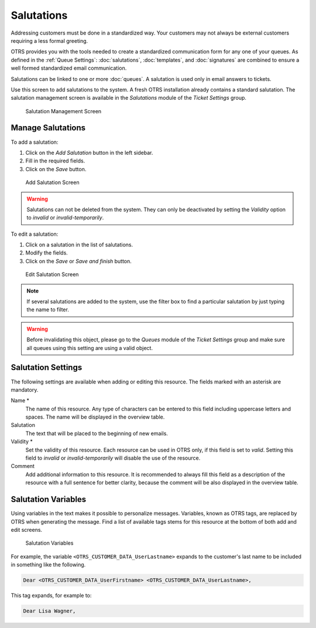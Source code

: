 Salutations
===========

Addressing customers must be done in a standardized way. Your customers may not always be external customers requiring a less formal greeting.

OTRS provides you with the tools needed to create a standardized communication form for any one of your queues. As defined in the :ref:`Queue Settings`: :doc:`salutations`, :doc:`templates`, and :doc:`signatures` are combined to ensure a well formed standardized email communication.

Salutations can be linked to one or more :doc:`queues`. A salutation is used only in email answers to tickets.

Use this screen to add salutations to the system. A fresh OTRS installation already contains a standard salutation. The salutation management screen is available in the *Salutations* module of the *Ticket Settings* group.

.. figure:: images/salutation-management.png
   :alt: Salutation Management Screen

   Salutation Management Screen


Manage Salutations
------------------

To add a salutation:

1. Click on the *Add Salutation* button in the left sidebar.
2. Fill in the required fields.
3. Click on the *Save* button.

.. figure:: images/salutation-add.png
   :alt: Add Salutation Screen

   Add Salutation Screen

.. warning::

   Salutations can not be deleted from the system. They can only be deactivated by setting the *Validity* option to *invalid* or *invalid-temporarily*.

To edit a salutation:

1. Click on a salutation in the list of salutations.
2. Modify the fields.
3. Click on the *Save* or *Save and finish* button.

.. figure:: images/salutation-edit.png
   :alt: Edit Salutation Screen

   Edit Salutation Screen

.. note::

   If several salutations are added to the system, use the filter box to find a particular salutation by just typing the name to filter.

.. warning::

   Before invalidating this object, please go to the *Queues* module of the *Ticket Settings* group and make sure all queues using this setting are using a valid object.


Salutation Settings
-------------------

The following settings are available when adding or editing this resource. The fields marked with an asterisk are mandatory.

Name \*
   The name of this resource. Any type of characters can be entered to this field including uppercase letters and spaces. The name will be displayed in the overview table.

Salutation
   The text that will be placed to the beginning of new emails.

Validity \*
   Set the validity of this resource. Each resource can be used in OTRS only, if this field is set to *valid*. Setting this field to *invalid* or *invalid-temporarily* will disable the use of the resource.

Comment
   Add additional information to this resource. It is recommended to always fill this field as a description of the resource with a full sentence for better clarity, because the comment will be also displayed in the overview table.


Salutation Variables
--------------------

Using variables in the text makes it possible to personalize messages. Variables, known as OTRS tags, are replaced by OTRS when generating the message. Find a list of available tags stems for this resource at the bottom of both add and edit screens.

.. figure:: images/salutation-variables.png
   :alt: Salutation Variables

   Salutation Variables

For example, the variable ``<OTRS_CUSTOMER_DATA_UserLastname>`` expands to the customer's last name to be included in something like the following.

.. code-block:: text

   Dear <OTRS_CUSTOMER_DATA_UserFirstname> <OTRS_CUSTOMER_DATA_UserLastname>,

This tag expands, for example to:

.. code-block:: text

   Dear Lisa Wagner,

